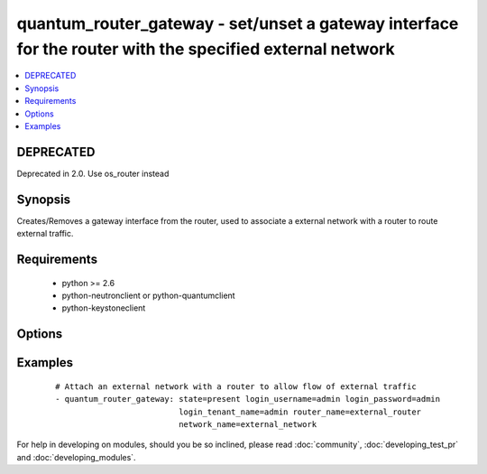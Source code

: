 .. _quantum_router_gateway:


quantum_router_gateway - set/unset a gateway interface for the router with the specified external network
+++++++++++++++++++++++++++++++++++++++++++++++++++++++++++++++++++++++++++++++++++++++++++++++++++++++++



.. contents::
   :local:
   :depth: 1

DEPRECATED
----------

Deprecated in 2.0. Use os_router instead

Synopsis
--------

Creates/Removes a gateway interface from the router, used to associate a external network with a router to route external traffic.


Requirements
------------

  * python >= 2.6
  * python-neutronclient or python-quantumclient
  * python-keystoneclient


Options
-------

.. raw:: html

    <table border=1 cellpadding=4>
    <tr>
    <th class="head">parameter</th>
    <th class="head">required</th>
    <th class="head">default</th>
    <th class="head">choices</th>
    <th class="head">comments</th>
    </tr>
            <tr>
    <td>auth_url<br/><div style="font-size: small;"></div></td>
    <td>no</td>
    <td>http://127.0.0.1:35357/v2.0/</td>
        <td><ul></ul></td>
        <td><div>The keystone URL for authentication</div></td></tr>
            <tr>
    <td>login_password<br/><div style="font-size: small;"></div></td>
    <td>yes</td>
    <td>yes</td>
        <td><ul></ul></td>
        <td><div>Password of login user</div></td></tr>
            <tr>
    <td>login_tenant_name<br/><div style="font-size: small;"></div></td>
    <td>yes</td>
    <td>yes</td>
        <td><ul></ul></td>
        <td><div>The tenant name of the login user</div></td></tr>
            <tr>
    <td>login_username<br/><div style="font-size: small;"></div></td>
    <td>yes</td>
    <td>admin</td>
        <td><ul></ul></td>
        <td><div>login username to authenticate to keystone</div></td></tr>
            <tr>
    <td>network_name<br/><div style="font-size: small;"></div></td>
    <td>yes</td>
    <td>None</td>
        <td><ul></ul></td>
        <td><div>Name of the external network which should be attached to the router.</div></td></tr>
            <tr>
    <td>region_name<br/><div style="font-size: small;"></div></td>
    <td>no</td>
    <td>None</td>
        <td><ul></ul></td>
        <td><div>Name of the region</div></td></tr>
            <tr>
    <td>router_name<br/><div style="font-size: small;"></div></td>
    <td>yes</td>
    <td>None</td>
        <td><ul></ul></td>
        <td><div>Name of the router to which the gateway should be attached.</div></td></tr>
            <tr>
    <td>state<br/><div style="font-size: small;"></div></td>
    <td>no</td>
    <td>present</td>
        <td><ul><li>present</li><li>absent</li></ul></td>
        <td><div>Indicate desired state of the resource</div></td></tr>
        </table>
    </br>



Examples
--------

 ::

    # Attach an external network with a router to allow flow of external traffic
    - quantum_router_gateway: state=present login_username=admin login_password=admin
                              login_tenant_name=admin router_name=external_router
                              network_name=external_network





For help in developing on modules, should you be so inclined, please read :doc:`community`, :doc:`developing_test_pr` and :doc:`developing_modules`.

